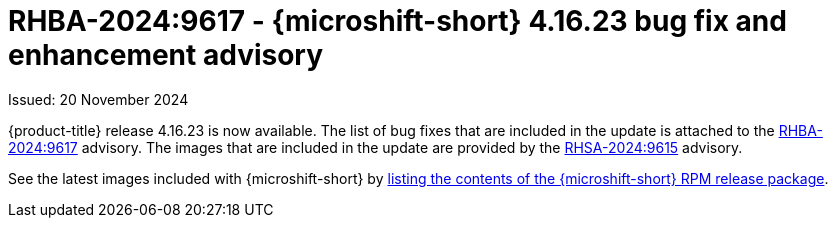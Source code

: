 
// Module included in the following assemblies:
//
//microshift_release_notes/microshift-4-16-release-notes.adoc

:_mod-docs-content-type: REFERENCE
[id="microshift-4-16-23-dp_{context}"]
= RHBA-2024:9617 - {microshift-short} 4.16.23 bug fix and enhancement advisory

[role="_abstract"]
Issued: 20 November 2024

{product-title} release 4.16.23 is now available. The list of bug fixes that are included in the update is attached to the link:https://access.redhat.com/errata/RHBA-2024:9617[RHBA-2024:9617] advisory. The images that are included in the update are provided by the link:https://access.redhat.com/errata/RHSA-2024:9615[RHSA-2024:9615] advisory.

See the latest images included with {microshift-short} by xref:../microshift_updating/microshift-list-update-contents.adoc#microshift-get-rpm-release-info_microshift-list-update-contents[listing the contents of the {microshift-short} RPM release package].
